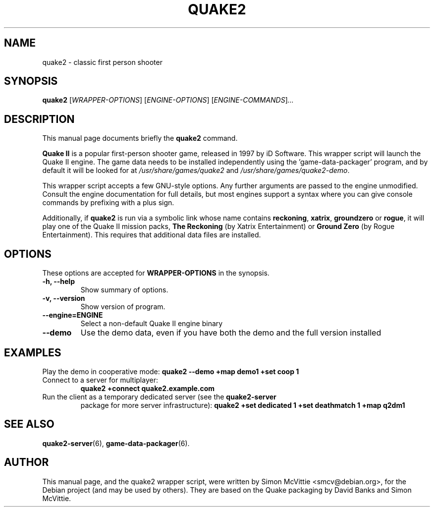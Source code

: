 .\"                                      Hey, EMACS: -*- nroff -*-
.TH QUAKE2 6 "2016-01-16"
.SH NAME
quake2 \- classic first person shooter
.SH SYNOPSIS
.B quake2
.RI [ WRAPPER-OPTIONS ]
.RI [ ENGINE-OPTIONS ]
.RI [ ENGINE-COMMANDS ] ...
.br
.SH DESCRIPTION
This manual page documents briefly the
.B quake2
command.
.PP
\fBQuake II\fP is a popular first-person shooter game, released in 1997
by iD Software.  This wrapper script will launch the Quake II engine.  The
game data needs to be installed independently using the 'game-data-packager'
program, and by default it will be looked for at \fI/usr/share/games/quake2\fR
and \fI/usr/share/games/quake2-demo\fR.
.PP
This wrapper script accepts a few GNU-style options.
Any further arguments are passed to the engine unmodified.
Consult the engine documentation for full details, but most engines support a
syntax where you can give console commands by prefixing with a plus sign.
.PP
Additionally, if \fBquake2\fR is run via a symbolic link whose name
contains \fBreckoning\fR, \fBxatrix\fR, \fBgroundzero\fR or \fBrogue\fR,
it will play one of the Quake II mission packs, \fBThe Reckoning\fR
(by Xatrix Entertainment) or \fBGround Zero\fR (by Rogue
Entertainment). This requires that additional data files are
installed.
.SH OPTIONS
These options are accepted for \fBWRAPPER-OPTIONS\fR in the
synopsis.
.TP
.B \-h, \-\-help
Show summary of options.
.TP
.B \-v, \-\-version
Show version of program.
.TP
.B \-\-engine=\fBENGINE\fR
Select a non-default Quake II engine binary
.TP
.B \-\-demo
Use the demo data, even if you have both the demo and the full version
installed
.SH EXAMPLES
Play the demo in cooperative mode:
.B quake2 --demo +map demo1 +set coop 1
.TP
Connect to a server for multiplayer:
.B quake2 +connect quake2.example.com
.TP
Run the client as a temporary dedicated server (see the \fBquake2-server\fR
package for more server infrastructure):
.B quake2 +set dedicated 1 +set deathmatch 1 +map q2dm1
.SH SEE ALSO
.BR quake2-server (6),
.BR game-data-packager (6).
.SH AUTHOR
This manual page, and the quake2 wrapper script, were written by Simon McVittie
<smcv@debian.org>, for the Debian project (and may be used by others).
They are based on the Quake packaging by David Banks and Simon McVittie.
